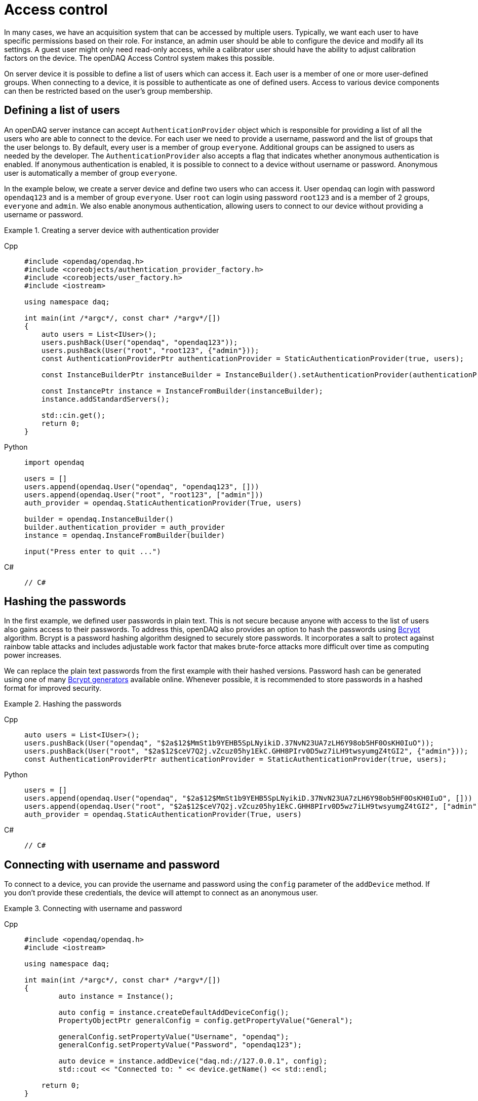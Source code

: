 = Access control

In many cases, we have an acquisition system that can be accessed by multiple users. Typically, we want each user to have specific permissions based on their role.
For instance, an admin user should be able to configure the device and modify all its settings. A guest user might only need read-only access, while a calibrator user
should have the ability to adjust calibration factors on the device. The openDAQ Access Control system makes this possible.

On server device it is possible to define a list of users which can access it. Each user is a member of one or more user-defined groups. When connecting to a device,
it is possible to authenticate as one of defined users. Access to various device components can then be restricted based on the user's group membership.

== Defining a list of users

An openDAQ server instance can accept `AuthenticationProvider` object which is responsible for providing a list of all the users who are able to connect to the device.
For each user we need to provide a username, password and the list of groups that the user belongs to. By default, every user is a member of group `everyone`.
Additional groups can be assigned to users as needed by the developer. The `AuthenticationProvider` also accepts a flag that indicates whether anonymous authentication is enabled.
If anonymous authentication is enabled, it is possible to connect to a device without username or password. Anonymous user is automatically a member of group `everyone`.

In the example below, we create a server device and define two users who can access it. User `opendaq` can login with password `opendaq123` and is a member of group `everyone`.
User `root` can login using password `root123` and is a member of 2 groups, `everyone` and `admin`. We also enable anonymous authentication, allowing users to connect to our device
without providing a username or password.
 

.Creating a server device with authentication provider
[tabs]
====
Cpp::
+
[source,cpp]
----
#include <opendaq/opendaq.h>
#include <coreobjects/authentication_provider_factory.h>
#include <coreobjects/user_factory.h>
#include <iostream>

using namespace daq;

int main(int /*argc*/, const char* /*argv*/[])
{
    auto users = List<IUser>();
    users.pushBack(User("opendaq", "opendaq123"));
    users.pushBack(User("root", "root123", {"admin"}));
    const AuthenticationProviderPtr authenticationProvider = StaticAuthenticationProvider(true, users);

    const InstanceBuilderPtr instanceBuilder = InstanceBuilder().setAuthenticationProvider(authenticationProvider);

    const InstancePtr instance = InstanceFromBuilder(instanceBuilder);
    instance.addStandardServers();

    std::cin.get();
    return 0;
}
----
Python::
+
[source,python]
----
import opendaq

users = []
users.append(opendaq.User("opendaq", "opendaq123", []))
users.append(opendaq.User("root", "root123", ["admin"]))
auth_provider = opendaq.StaticAuthenticationProvider(True, users)

builder = opendaq.InstanceBuilder()
builder.authentication_provider = auth_provider
instance = opendaq.InstanceFromBuilder(builder)

input("Press enter to quit ...")
----
C#::
+
[source,csharp]
----
// C#
----
====

== Hashing the passwords

In the first example, we defined user passwords in plain text. This is not secure because anyone with access to the list of users also gains access to their passwords.
To address this, openDAQ also provides an option to hash the passwords using https://en.wikipedia.org/wiki/Bcrypt[Bcrypt] algorithm. Bcrypt is a password hashing algorithm designed
to securely store passwords. It incorporates a salt to protect against rainbow table attacks and includes adjustable work factor that makes brute-force attacks more difficult over time as
computing power increases.

We can replace the plain text passwords from the first example with their hashed versions. Password hash can be generated using one of many https://bcrypt-generator.com/[Bcrypt generators] available online.
Whenever possible, it is recommended to store passwords in a hashed format for improved security.

.Hashing the passwords
[tabs]
====
Cpp::
+
[source,cpp]
----
auto users = List<IUser>();
users.pushBack(User("opendaq", "$2a$12$MmSt1b9YEHB5SpLNyikiD.37NvN23UA7zLH6Y98ob5HF0OsKH0IuO"));
users.pushBack(User("root", "$2a$12$ceV7Q2j.vZcuz05hy1EkC.GHH8PIrv0D5wz7iLH9twsyumgZ4tGI2", {"admin"}));
const AuthenticationProviderPtr authenticationProvider = StaticAuthenticationProvider(true, users);
----
Python::
+
[source,python]
----
users = []
users.append(opendaq.User("opendaq", "$2a$12$MmSt1b9YEHB5SpLNyikiD.37NvN23UA7zLH6Y98ob5HF0OsKH0IuO", []))
users.append(opendaq.User("root", "$2a$12$ceV7Q2j.vZcuz05hy1EkC.GHH8PIrv0D5wz7iLH9twsyumgZ4tGI2", ["admin"]))
auth_provider = opendaq.StaticAuthenticationProvider(True, users)
----
C#::
+
[source,csharp]
----
// C#
----
====

== Connecting with username and password

To connect to a device, you can provide the username and password using the `config` parameter of the `addDevice` method.
If you don't provide these credentials, the device will attempt to connect as an anonymous user.


.Connecting with username and password
[tabs]
====
Cpp::
+
[source,cpp]
----
#include <opendaq/opendaq.h>
#include <iostream>

using namespace daq;

int main(int /*argc*/, const char* /*argv*/[])
{
	auto instance = Instance();

	auto config = instance.createDefaultAddDeviceConfig();	
	PropertyObjectPtr generalConfig = config.getPropertyValue("General");
	
	generalConfig.setPropertyValue("Username", "opendaq");
	generalConfig.setPropertyValue("Password", "opendaq123");

	auto device = instance.addDevice("daq.nd://127.0.0.1", config);
	std::cout << "Connected to: " << device.getName() << std::endl;
	
    return 0;
}
----
Python::
+
[source,python]
----
instance = opendaq.Instance()

config = instance.create_default_add_device_config()
general_config = config.get_property_value("General")

general_config.set_property_value("Username", "opendaq")
general_config.set_property_value("Password", "opendaq")

device = instance.add_device("daq.nd://127.0.0.1")
print("Connected to:", device.name)
----
C#::
+
[source,csharp]
----
// C#
----
====

== Adding a protected object

OpenDAQ devices, channels, signals and other components consist of property objects. Each property object includes a permission manager
that can be used to grant or restrict access to that object based on a user group membership. In this section, we will demonstrate how to add
a protected object to the reference device. On the server instance, let as first publish a reference device.

.Connecting with username and password
[tabs]
====
Cpp::
+
[source,cpp]
----
instance.addDevice("daqref://device0");
----
Python::
+
[source,python]
----
instance.add_device("daqref://device0")
----
C#::
+
[source,csharp]
----
// C#
----
====

We can now examine the `RefDeviceImpl::createProtectedObject()` method in the reference device implementation. This method is responsible for
creating a property object with one string property and one function property which calculates a sum of two numbers. We will make this object
read-only for everyone but the `admin` group. Only users in `admin` group will be able to change the properties on that object and call methods on it.

It is important to note that by default, each property object inherits its permission from its parent. By default we also grant read, write and
execute permission for a group `everyone` on the root device. This means that each object under root device, will allow read, write and execute
permission for group `everyone` unless we specify otherwise.

We can describe permissions for our object using a permission builder class. First we call the method `inherit(false)`. This method will tell the
permission manager to not inherit any permissions from the parent object. After call of this method, nobody will be able to access our object. We
then call `assign("everyone", PermissionMaskBuilder().read())` to allow read-only access for group `everyone`. Finally, we add read, write and execute
permissions for group `admin` by calling `assign("admin", PermissionMaskBuilder().read().write().execute())`.

.Assigning permissions to a property object
[tabs]
====
Cpp::
+
[source,cpp]
----
PropertyObjectPtr RefDeviceImpl::createProtectedObject() const
{
    const auto func = Function([](Int a, Int b) { return a + b; });

    const auto funcProp =
        FunctionPropertyBuilder("Sum", FunctionInfo(ctInt, List<IArgumentInfo>(ArgumentInfo("A", ctInt), ArgumentInfo("B", ctInt))))
            .setReadOnly(false)
            .build();

    auto protectedObject = PropertyObject();
    protectedObject.addProperty(StringProperty("Owner", "openDAQ TM"));
    protectedObject.addProperty(funcProp);
    protectedObject.setPropertyValue("Sum", func);

    // group "everyone" has a read-only access to the protected object
    // group "admin" can change the protected object and call methods on it

    auto permissions = PermissionsBuilder()
                           .inherit(false)
                           .assign("everyone", PermissionMaskBuilder().read())
                           .assign("admin", PermissionMaskBuilder().read().write().execute())
                           .build();

    protectedObject.getPermissionManager().setPermissions(permissions);

    return protectedObject;
}
----
====

== Difference between assign, allow and deny

The `PermissionsBuilder` class provides three methods for defining permissions on a property object. In this section, we will describe
these methods and explain their differences. The differences between these methods become apparent when permissions are inherited from
a parent object. Therefore, we will assume that the `inherit` flag is enabled unless stated otherwise.

The *allow()* method grants permissions for a specified group on the target object. Any permissions already granted to that group on the parent
object will also be allowed on the target object. In the example below, user from a group `everyone` has a read, write and execute permissions on the target object.
Read and write permissions are inherited and we have explicitly allowed the execute permission.

.Method allow()
[tabs]
====
Cpp::
+
[source,cpp]
----
auto targetObject = PropertyObject();
auto parentObject = PropertyObject();
parentObject.addProperty(ObjectProperty("TargetObject", targetObject));

auto parentPermissions = PermissionsBuilder().assign("everyone", PermissionMaskBuilder().read().write()).build();
parentObject.getPermissionManager().setPermissions(parentPermissions);

auto permissions = PermissionsBuilder().inherit(true).allow("everyone", PermissionMaskBuilder().execute()).build();
targetObject.getPermissionManager().setPermissions(permissions);

// target object permissions:
// everyone: rwx
----
Python::
+
[source,python]
----
target_object = opendaq.PropertyObject()
parent_object = opendaq.PropertyObject()
parent_object.add_property(opendaq.ObjectProperty("TargetObject", target_object))

mask_rw = opendaq.PermissionMaskBuilder()
mask_rw.read()
mask_rw.write()

mask_x = opendaq.PermissionMaskBuilder()
mask_x.execute()

parent_permissions = opendaq.PermissionsBuilder()
parent_permissions.assign("everyone", mask_rw)
parent_object.permission_manager.permissions = parent_permissions.build()

permissions = opendaq.PermissionsBuilder()
permissions.inherit(True)
permissions.allow("everyone", mask_x)
target_object.permission_manager.permissions = permissions.build()

# target object permissions:
# everyone: rwx
----
C#::
+
[source,csharp]
----
// C#
----
====

The method *deny()* does the exact opposite of method allow(). It removes a permission for a specified group on a target object.
Any permission that was denied on a parent object, also stays denied on the target object. The deny method overrules the allow method.
This means that if a permission is allowed on the parent object, but was explicitly denied on the target object, it will stay
denied on the target object. In the example below, the target object has read and write permission for group `everyone`, because they are inherited
from parent but not the execute permission, because it is explicitly denied for group `everyone` on the target object.

.Method deny()
[tabs]
====
Cpp::
+
[source,cpp]
----
auto targetObject = PropertyObject();
auto parentObject = PropertyObject();
parentObject.addProperty(ObjectProperty("TargetObject", targetObject));

auto parentPermissions = PermissionsBuilder().allow("everyone", PermissionMaskBuilder().read().write().execute()).build();
parentObject.getPermissionManager().setPermissions(parentPermissions);

auto permissions = PermissionsBuilder().inherit(true).deny("everyone", PermissionMaskBuilder().execute()).build();
targetObject.getPermissionManager().setPermissions(permissions);

// target object permisisons:
// everyone: rw
----
Python::
+
[source,python]
----
target_object = opendaq.PropertyObject()
parent_object = opendaq.PropertyObject()
parent_object.add_property(opendaq.ObjectProperty("TargetObject", target_object))

mask_rwx = opendaq.PermissionMaskBuilder()
mask_rwx.read()
mask_rwx.write()
mask_rwx.execute()

mask_x = opendaq.PermissionMaskBuilder()
mask_x.execute()

parent_permissions = opendaq.PermissionsBuilder()
parent_permissions.assign("everyone", mask_rwx)
parent_object.permission_manager.permissions = parent_permissions.build()

permissions = opendaq.PermissionsBuilder()
permissions.inherit(True)
permissions.deny("everyone", mask_x)
target_object.permission_manager.permissions = permissions.build()

# target object permissions:
# everyone: rw
----
C#::
+
[source,csharp]
----
// C#
----
====

Method *assign()* acts the same as method allow() except that it does not inherit any permissions for specified group. Essentially it
allows you to override permissions for a specified group. In the example below, target object has a read permission for group `everyone`.
Write and execute permissions for group `everyone` are not inherited because they were overridden by `.assign("everyone", PermissionMaskBuilder().read())`.
Read permission for group `guest` is inherited from the parent.

.Method assign()
[tabs]
====
Cpp::
+
[source,cpp]
----
auto targetObject = PropertyObject();
auto parentObject = PropertyObject();
parentObject.addProperty(ObjectProperty("TargetObject", targetObject));

auto parentPermissions = PermissionsBuilder()
							 .assign("everyone", PermissionMaskBuilder().read().write().execute())
							 .assign("guest", PermissionMaskBuilder().read())
							 .build();
parentObject.getPermissionManager().setPermissions(parentPermissions);

auto permissions = PermissionsBuilder().inherit(true).assign("everyone", PermissionMaskBuilder().read()).build();
targetObject.getPermissionManager().setPermissions(permissions);

// target object permisisons:
// everyone: r
// guest: r
----
Python::
+
[source,python]
----
target_object = opendaq.PropertyObject()
parent_object = opendaq.PropertyObject()
parent_object.add_property(opendaq.ObjectProperty("TargetObject", target_object))

mask_rwx = opendaq.PermissionMaskBuilder()
mask_rwx.read()
mask_rwx.write()
mask_rwx.execute()

mask_r = opendaq.PermissionMaskBuilder()
mask_r.read()

parent_permissions = opendaq.PermissionsBuilder()
parent_permissions.assign("everyone", mask_rwx)
parent_permissions.assign("guest", mask_r)
parent_object.permission_manager.permissions = parent_permissions.build()

permissions = opendaq.PermissionsBuilder()
permissions.inherit(True)
permissions.assign("everyone", mask_r)
target_object.permission_manager.permissions = permissions.build()

# target object permissions:
# everyone: r
# guest: r
----
C#::
+
[source,csharp]
----
// C#
----
====
